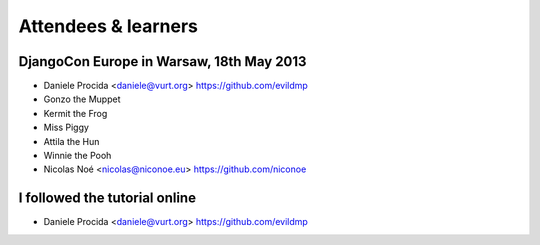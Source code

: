 ####################
Attendees & learners
####################

DjangoCon Europe in Warsaw, 18th May 2013
=========================================

* Daniele Procida <daniele@vurt.org> https://github.com/evildmp
* Gonzo the Muppet
* Kermit the Frog
* Miss Piggy
* Attila the Hun
* Winnie the Pooh
* Nicolas Noé <nicolas@niconoe.eu> https://github.com/niconoe


I followed the tutorial online
==============================
* Daniele Procida <daniele@vurt.org> https://github.com/evildmp
